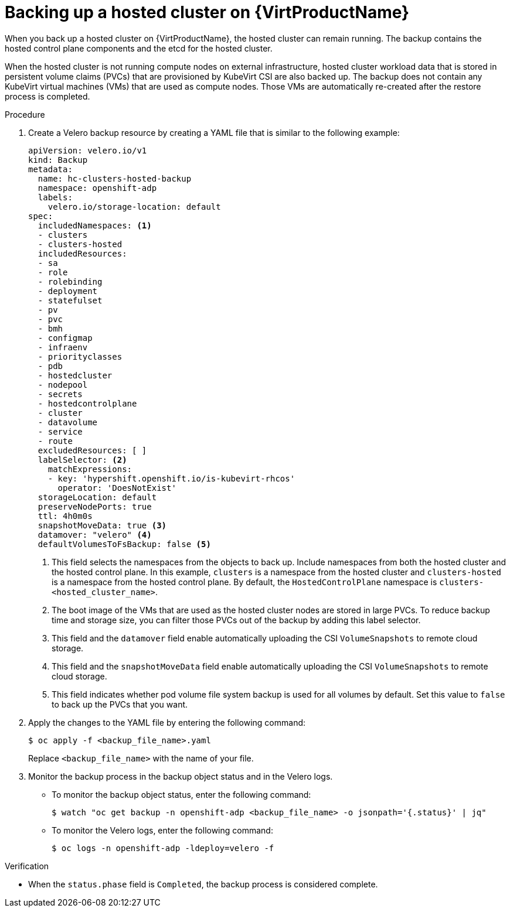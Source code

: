 // Module included in the following assembly:
//
// * hosted_control_planes/hcp_high_availability/hcp-backup-restore-virt.adoc

:_mod-docs-content-type: PROCEDURE
[id="backup-hosted-cluster-virt_{context}"]
= Backing up a hosted cluster on {VirtProductName}

When you back up a hosted cluster on {VirtProductName}, the hosted cluster can remain running. The backup contains the hosted control plane components and the etcd for the hosted cluster.

When the hosted cluster is not running compute nodes on external infrastructure, hosted cluster workload data that is stored in persistent volume claims (PVCs) that are provisioned by KubeVirt CSI are also backed up. The backup does not contain any KubeVirt virtual machines (VMs) that are used as compute nodes. Those VMs are automatically re-created after the restore process is completed.

.Procedure

. Create a Velero backup resource by creating a YAML file that is similar to the following example:
+
[source,yaml]
----
apiVersion: velero.io/v1
kind: Backup
metadata:
  name: hc-clusters-hosted-backup
  namespace: openshift-adp
  labels:
    velero.io/storage-location: default
spec:
  includedNamespaces: <1>
  - clusters
  - clusters-hosted
  includedResources:
  - sa
  - role
  - rolebinding
  - deployment
  - statefulset
  - pv
  - pvc
  - bmh
  - configmap
  - infraenv
  - priorityclasses
  - pdb
  - hostedcluster
  - nodepool
  - secrets
  - hostedcontrolplane
  - cluster
  - datavolume
  - service
  - route
  excludedResources: [ ]
  labelSelector: <2>
    matchExpressions:
    - key: 'hypershift.openshift.io/is-kubevirt-rhcos'
      operator: 'DoesNotExist'
  storageLocation: default
  preserveNodePorts: true
  ttl: 4h0m0s
  snapshotMoveData: true <3>
  datamover: "velero" <4>
  defaultVolumesToFsBackup: false <5>
----
+
<1> This field selects the namespaces from the objects to back up. Include namespaces from both the hosted cluster and the hosted control plane. In this example, `clusters` is a namespace from the hosted cluster and `clusters-hosted` is a namespace from the hosted control plane. By default, the `HostedControlPlane` namespace is `clusters-<hosted_cluster_name>`.
<2> The boot image of the VMs that are used as the hosted cluster nodes are stored in large PVCs. To reduce backup time and storage size, you can filter those PVCs out of the backup by adding this label selector.
<3> This field and the `datamover` field enable automatically uploading the CSI `VolumeSnapshots` to remote cloud storage.
<4> This field and the `snapshotMoveData` field enable automatically uploading the CSI `VolumeSnapshots` to remote cloud storage.
<5> This field indicates whether pod volume file system backup is used for all volumes by default. Set this value to `false` to back up the PVCs that you want.

. Apply the changes to the YAML file by entering the following command:
+
[source,terminal]
----
$ oc apply -f <backup_file_name>.yaml
----
+
Replace `<backup_file_name>` with the name of your file.

. Monitor the backup process in the backup object status and in the Velero logs.
+
** To monitor the backup object status, enter the following command:
+
[source,terminal]
----
$ watch "oc get backup -n openshift-adp <backup_file_name> -o jsonpath='{.status}' | jq"
----
+
** To monitor the Velero logs, enter the following command:
+
[source,terminal]
----
$ oc logs -n openshift-adp -ldeploy=velero -f
----

.Verification

* When the `status.phase` field is `Completed`, the backup process is considered complete.